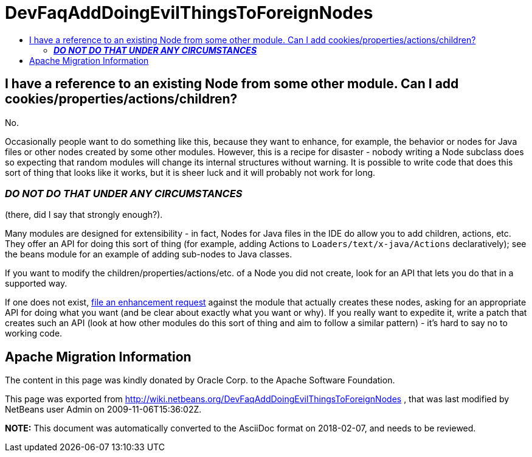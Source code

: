 // 
//     Licensed to the Apache Software Foundation (ASF) under one
//     or more contributor license agreements.  See the NOTICE file
//     distributed with this work for additional information
//     regarding copyright ownership.  The ASF licenses this file
//     to you under the Apache License, Version 2.0 (the
//     "License"); you may not use this file except in compliance
//     with the License.  You may obtain a copy of the License at
// 
//       http://www.apache.org/licenses/LICENSE-2.0
// 
//     Unless required by applicable law or agreed to in writing,
//     software distributed under the License is distributed on an
//     "AS IS" BASIS, WITHOUT WARRANTIES OR CONDITIONS OF ANY
//     KIND, either express or implied.  See the License for the
//     specific language governing permissions and limitations
//     under the License.
//

= DevFaqAddDoingEvilThingsToForeignNodes
:jbake-type: wiki
:jbake-tags: wiki, devfaq, needsreview
:markup-in-source: verbatim,quotes,macros
:jbake-status: published
:keywords: Apache NetBeans wiki DevFaqAddDoingEvilThingsToForeignNodes
:description: Apache NetBeans wiki DevFaqAddDoingEvilThingsToForeignNodes
:toc: left
:toc-title:
:syntax: true

== I have a reference to an existing Node from some other module. Can I add cookies/properties/actions/children?

No.

Occasionally people want to do something like this, because they want to enhance, for example, the behavior or nodes for Java files or other nodes created by some other modules.  However, this is a recipe for disaster - nobody writing a Node subclass does so expecting that random modules will change its internal structures without warning.  It is possible to write code that does this sort of thing that looks like it works, but it is sheer luck and it will probably not work for long.  

=== *_DO NOT DO THAT UNDER ANY CIRCUMSTANCES_*

(there, did I say that strongly enough?).

Many modules are designed for extensibility - in fact, Nodes for Java files in the IDE do allow you to add children, actions, etc.  They offer an API for doing this sort of thing (for example, adding Actions to `Loaders/text/x-java/Actions` declaratively);  see the beans module for an example of adding sub-nodes to Java classes.

If you want to modify the children/properties/actions/etc. of a Node you did not create, look for an API that lets you do that in a supported way.  

If one does not exist, link:http://www.netbeans.org/issues/enter_bug.cgi[file an enhancement request] against the module that actually creates these nodes, asking for an appropriate API for doing what you want (and be clear about exactly what you want or why).  If you really want to expedite it, write a patch that creates such an API (look at how other modules do this sort of thing and aim to follow a similar pattern) - it's hard to say no to working code.

== Apache Migration Information

The content in this page was kindly donated by Oracle Corp. to the
Apache Software Foundation.

This page was exported from link:http://wiki.netbeans.org/DevFaqAddDoingEvilThingsToForeignNodes[http://wiki.netbeans.org/DevFaqAddDoingEvilThingsToForeignNodes] , 
that was last modified by NetBeans user Admin 
on 2009-11-06T15:36:02Z.


*NOTE:* This document was automatically converted to the AsciiDoc format on 2018-02-07, and needs to be reviewed.
